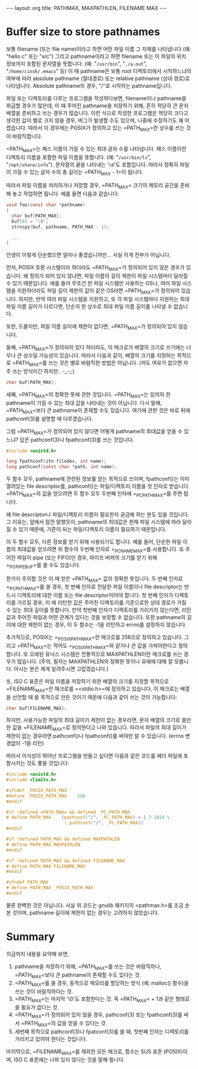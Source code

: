 #+STARTUP: odd
#+BEGIN_HTML
---
layout: org
title: PATHMAX, MAXPATHLEN, FILENAME MAX
---
#+END_HTML

* Buffer size to store pathnames
보통 filename (또는 file name)이라고 하면 어떤 파일 이름 그 자체를
나타냅니다 (예: "hello.c" 또는 "src") 그리고 pathname이라고 하면
filename 또는 이 파일의 위치 정보까지 포함된 문자열을 뜻합니다. (예:
"=/usr/bin=", "=./a.out=", "=/home/cinsk/.emacs=" 등) 이 때 pathname은 보통
root 디렉토리에서 시작하느냐의 여부에 따라 absolute pathname
(절대경로) 또는 relative pathname (상대 경로)로 나타냅니다. Absolute
pathname의 경우, "/"로 시작하는 pathname입니다.

파일 또는 디렉토리를 다루는 프로그램을 작성하다보면, filename이나
pathname을 취급할 경우가 많은데, 이 때 주어진 pathname을 저장하기
위해, 흔히 적당히 큰 문자 배열을 준비하고 쓰는 경우가 많습니다. 이런
식으로 작성한 프로그램은 적당히 크다고 생각한 값이 별로 크지 않을
경우, 버그가 발생할 수도 있으며, 나중에 수정하기도 꽤
어렵습니다. 따라서 이 경우에는 POSIX가 정의하고 있는
=PATH_MAX=⁠란 상수를 쓰는 것이 바람직합니다.

=PATH_MAX=⁠는 패스 이름이 가질 수 있는 최대 글자 수를 나타냅니다. 패스
이름이란 디렉토리 이름을 포함한 파일 이름을 뜻합니다. (예:
"=/usr/bin/ls=", "=/opt/share/info="). 문자열의 끝을 나타내는 '=\0='도
포함입니다. 따라서 정확히 파일이 가질 수 있는 글자 수의 총 길이는
=PATH_MAX - 1=⁠이 됩니다.

따라서 파일 이름을 처리하거나 저장할 경우, =PATH_MAX=⁠ 크기의 메모리
공간을 준비해 놓고 작업하면 됩니다. 예를 들면 다음과 같습니다:

#+BEGIN_SRC c
void foo(const char *pathname)
{
  char buf[PATH_MAX];
  buf[0] = '\0';     
  strncpy(buf, pathname, PATH_MAX - 1);

  ...
}
#+END_SRC

인생이 이렇게 단순했으면 얼마나 좋겠습니까만... 사실 이게 전부가 아닙니다.

먼저, POSIX 호환 시스템이라 하더라도 =PATH_MAX=⁠가 정의되어 있지 않은
경우가 있습니다.  왜 정의가 되어 있지 않냐면, 파일 이름의 길이 제한이
파일 시스템마다 달라질 수 있기 때문입니다.  예를 들어 무조건 한 파일
시스템만 사용하는 OS나, 여러 파일 시스템을 지원하더라도 파일 길이
제한의 값이 같은 OS라면 =PATH_MAX=⁠가 정의되어 있습니다. 하지만, 만약 여러
파일 시스템을 지원하고, 또 각 파일 시스템마다 지원하는 최대 파일 이름
길이가 다르다면, 단순히 한 상수로 최대 파일 이름 길이를 나타낼 수
없습니다.

또한, 드물지만, 파일 이름 길이에 제한이 없다면, =PATH_MAX=⁠가 정의되어
있지 않습니다.

둘째, =PATH_MAX=⁠가 정의되어 있다 하더라도, 이 매크로가 배열의 크기로
쓰기에는 너무나 큰 상수일 가능성이 있습니다. 따라서 다음과 같이, 배열의
크기를 지정하는 목적으로 =PATH_MAX=⁠를 쓰는 것은 별로 바람직한 방법은
아닙니다. (저도 여유가 없으면 자주 쓰는 방식이긴 하지만.. -_-;;)

#+BEGIN_SRC c
char buf[PATH_MAX];
#+END_SRC

세째, =PATH_MAX=⁠의 정확한 뜻에 관한 것입니다.  =PATH_MAX=⁠는 임의의 한
pathname이 가질 수 있는 최대 값을 나타내는 것이 아닙니다. 다시 말해,
=PATH_MAX=⁠보다 큰 pathname이 존재할 수도 있습니다. 여기에 관한 것은 바로
뒤에 pathconf(3)를 설명할 때 다루겠습니다.

그럼 =PATH_MAX=⁠가 정의되어 있지 않다면 어떻게 pathname의 최대값을 얻을 수
있느냐? 답은 pathconf(3)나 fpathconf(3)를 쓰는 것입니다.

#+BEGIN_SRC c
#include <unistd.h>

long fpathconf(itn filedes, int name);
long pathconf(const char *path, int name);
#+END_SRC

두 함수 모두, pathname에 관련된 정보를 얻는 목적으로 쓰이며,
fpathconf()는 이미 열려있는 file descriptor를, pathconf()는
파일/디렉토리 이름을 첫 인자로 받습니다. =PATH_MAX=⁠의 값을 얻으려면 두
함수 모두 두번째 인자에 =_PC_PATH_MAX=⁠를 주면 됩니다.

왜 file descriptor나 파일/디렉토리 이름이 필요한지 궁금해 하는 분도
있을 것입니다. 그 이유는, 앞에서 잠깐 말했듯이, pathname의 최대값은
현재 파일 시스템에 따라 달라질 수 있기 때문에, 기준이 되는
파일/디렉토리 이름이 필요하기 때문입니다.

이 두 함수 모두, 다른 정보를 얻기 위해 사용되기도 합니다. 예를 들어,
단순한 파일 이름의 최대값을 얻으려면 위 함수의 두번째 인자로
=_PC_NAME_MAX=⁠를 사용합니다. 또 주어진 파일이 pipe (또는 FIFO)인 경우,
파이프 버퍼의 크기를 얻기 위해 =_PC_PIPE_BUF=⁠를 쓸 수도 있습니다.

한가지 주의할 것은 이 때 얻은 =PATH_MAX=⁠ 값의 정확한 뜻입니다. 두 번째
인자로 =_PC_PATH_MAX=⁠를 쓸 경우, 첫 번째 인자로 전달한 파일 이름이나
file descriptor는 반드시 디렉토리에 대한 이름 또는 file
descriptor이어야 합니다. 첫 번째 인자가 디렉토리를 가르킬 경우, 이 때
리턴한 값은 주어진 디렉토리를 기준으로한 상대 경로가 가질 수 있는 최대
길이를 뜻합니다. 만약 첫번째 인자가 디렉토리를 가리키지 않는다면, 리턴
값과 주어진 파일과 어떤 관계가 있다는 것을 보장할 수 없습니다. 또한
pathname의 길이에 대한 제한이 없는 경우, 이 두 함수는 -1을 리턴하고
errno를 설정하지 않습니다.

추가적으로, POSIX는 =_POSIX_PATH_MAX=⁠란 매크로를 256으로 정의하고
있습니다. 그리고 =PATH_MAX=⁠는 적어도 =_POSIX_PATH_MAX=⁠와 같거나 큰 값을
가져야한다고 정의합니다. 또 오래된 유닉스 시스템은 전통적으로
MAXPATHLEN이란 매크로를 쓰는 경우가 많습니다. (주의, 필자는
MAXPATHLEN의 정확한 뜻이나 유래에 대해 잘 모릅니다. 아시는 분은 제게
알려주시면 고맙겠습니다.)

또, ISO C 표준은 파일 이름을 저장하기 위한 배열의 크기를 지정할
목적으로 =FILENAME_MAX=⁠란 매크로를 =<stdio.h>=⁠에 정의하고 있습니다. 이
매크로는 배열을 선언할 때 쓸 목적으로 만든 것이기 때문에 다음과 같이
쓰는 것이 가능합니다:

#+BEGIN_SRC c
char buf[FILENAME_MAX];
#+END_SRC

하지만, 사용가능한 파일의 최대 길이가 제한이 없는 경우라면, 문자 배열의
크기로 쓸만한 값을 =FILENAME_MAX=⁠로 정의한다고 나와 있습니다. 따라서
파일의 최대 길이가 제한이 없는 경우라면 pathconf()나 fpathconf()를
써야만 알 수 있습니다. (errno 변경없이 -1을 리턴)

따라서 이식성이 뛰어난 프로그램을 만들고 싶다면 다음과 같은 코드를 헤더
파일에 포함시키는 것도 좋을 것입니다:

#+BEGIN_SRC c
  #include <unistd.h>
  #include <limits.h>
  
  #ifndef _POSIX_PATH_MAX
  #define _POSIX_PATH_MAX    256
  #endif
  
  #if !defined =PATH_MAX=⁠ && defined _PC_PATH_MAX
  # define PATH_MAX    (pathconf("/", _PC_PATH_MAX) < 1 ? 1024 \
                        : pathconf("/", _PC_PATH_MAX))
  #endif
  
  #if !defined PATH_MAX && defined MAXPATHLEN
  # define PATH_MAX MAXPATHLEN
  #endif
  
  #if !defined PATH_MAX && defined FILENAME_MAX
  # define PATH_MAX FILENAME_MAX
  #endif
  
  #ifndef PATH_MAX
  # define PATH_MAX _POSIX_PATH_MAX
  #endif
#+END_SRC

물론 완벽한 것은 아닙니다. 사실 위 코드는 gnulib 패키지의 <pathmax.h>를
조금 손본 것이며, pathname 길이에 제한이 없는 경우는 고려하지
않았습니다.

* Summary
지금까지 내용을 요약해 보면,

1. pathname을 저장하기 위해, =PATH_MAX=⁠를 쓰는 것은 바람직하나,
   =PATH_MAX=⁠보다 큰 pathname이 존재할 수도 있다는 것.
2. =PATH_MAX=⁠를 쓸 경우, 동적으로 메모리를 할당하는 방식 (예: malloc()
   함수)을 쓰는 것이 바람직하다는 것.
3. =PATH_MAX=⁠는 마지막 '\0'도 포함한다는 것. 즉 =PATH_MAX=⁠ + 1과 같은
   형태로 쓸 필요가 없다는 것.
4. =PATH_MAX=⁠가 정의되어 있지 않을 경우, pathconf(3) 또는 fpathconf(3)를
   써서 =PATH_MAX=⁠의 값을 얻을 수 있다는 것.
5. 세번째 목적으로 pathconf(3)나 fpatconf(3)를 쓸 때, 첫번째 인자는
   디렉토리를 가리키고 있어야 한다는 것입니다.

마지막으로, =FILENAME_MAX=⁠를 제외한 모든 매크로, 함수는 SUS 표준
(POSIX)이며, ISO C 표준에는 나와 있지 않다는 것을 말해 둡니다.

# Local Variables:
# End:
